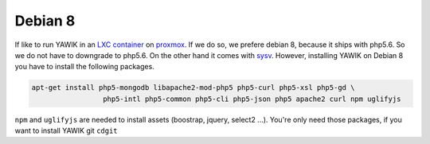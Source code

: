 Debian 8
========

If like to run YAWIK in an `LXC container`_ on proxmox_. If we do so, we prefere debian 8, because it ships with php5.6.
So we do not have to downgrade to php5.6. On the other hand it comes with `sysv`_. However, installing YAWIK on Debian 8
you have to install the following packages.

.. code-block:: sh

  apt-get install php5-mongodb libapache2-mod-php5 php5-curl php5-xsl php5-gd \
                   php5-intl php5-common php5-cli php5-json php5 apache2 curl npm uglifyjs

``npm`` and ``uglifyjs`` are needed to install assets (boostrap, jquery, select2 ...). You're only need those packages,
if you want to install YAWIK git ``cdgit``


.. _LXC container: http://download.proxmox.com/images/system/
.. _proxmox: https://www.proxmox.com/de/
.. _sysv: https://forum.proxmox.com/threads/debian-8-6-lxc-template-with-systemd-feature-request.30212/
